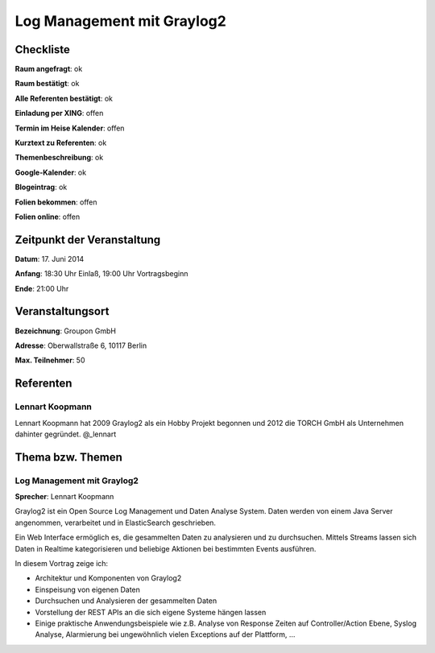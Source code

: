 Log Management mit Graylog2
=================

Checkliste
----------

**Raum angefragt**: ok

**Raum bestätigt**: ok

**Alle Referenten bestätigt**: ok

**Einladung per XING**: offen

**Termin im Heise Kalender**: offen

**Kurztext zu Referenten**: ok

**Themenbeschreibung**: ok

**Google-Kalender**: ok

**Blogeintrag**: ok

**Folien bekommen**: offen

**Folien online**: offen

Zeitpunkt der Veranstaltung
---------------------------

**Datum**: 17. Juni 2014

**Anfang**: 18:30 Uhr Einlaß, 19:00 Uhr Vortragsbeginn

**Ende**: 21:00 Uhr

Veranstaltungsort
-----------------

**Bezeichnung**: Groupon GmbH

**Adresse**: Oberwallstraße 6, 10117 Berlin

**Max. Teilnehmer**: 50

Referenten
----------

Lennart Koopmann
~~~~~~
Lennart Koopmann hat 2009 Graylog2 als ein Hobby Projekt begonnen und 2012 die TORCH GmbH als Unternehmen dahinter gegründet.  @_lennart

Thema bzw. Themen
-----------------

Log Management mit Graylog2
~~~~~~~~~~~~~~~~~~~
**Sprecher**: Lennart Koopmann

Graylog2 ist ein Open Source Log Management und Daten Analyse 
System. Daten werden von einem Java Server angenommen, 
verarbeitet und in ElasticSearch geschrieben.

Ein Web Interface ermöglich es, die gesammelten Daten zu analysieren 
und zu durchsuchen. Mittels Streams lassen sich Daten in Realtime 
kategorisieren und beliebige Aktionen bei bestimmten Events ausführen.

In diesem Vortrag zeige ich:

* Architektur und Komponenten von Graylog2
* Einspeisung von eigenen Daten
* Durchsuchen und Analysieren der gesammelten Daten
* Vorstellung der REST APIs an die sich eigene Systeme hängen lassen
* Einige praktische Anwendungsbeispiele wie z.B. Analyse von Response Zeiten auf Controller/Action Ebene, Syslog Analyse, Alarmierung bei ungewöhnlich vielen Exceptions auf der Plattform, ...

